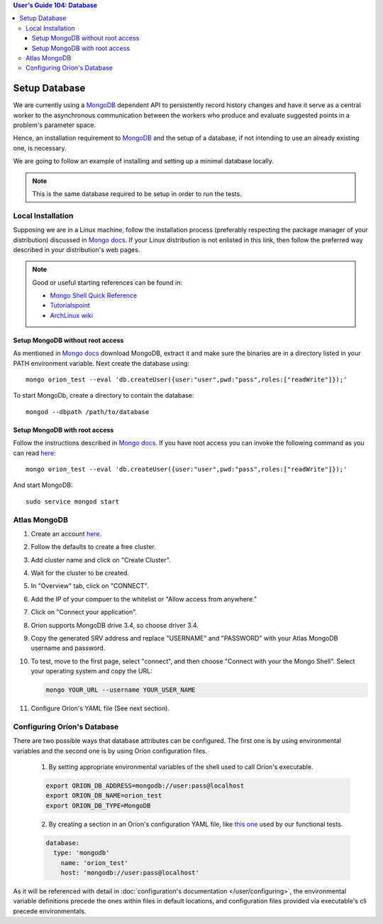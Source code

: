 .. contents:: User's Guide 104: Database

**************
Setup Database
**************

We are currently using a MongoDB_ dependent API
to persistently record history changes and have it serve as
a central worker to the asynchronous communication between the
workers who produce and evaluate suggested points in a problem's
parameter space.

Hence, an installation requirement to MongoDB_ and the setup of a database, if
not intending to use an already existing one, is necessary.

We are going to follow an example of installing and setting up a minimal
database locally.

.. note::

   This is the same database required to be setup in order to run the tests.

Local Installation
==================

Supposing we are in a Linux machine, follow the installation process
(preferably respecting the package manager of your distribution) discussed in
`Mongo docs <https://docs.mongodb.com/manual/administration/install-on-linux/>`__. If
your Linux distribution is not enlisted in this link, then follow the preferred
way described in your distribution's web pages.

.. note::
   Good or useful starting references can be found in:

   * `Mongo Shell Quick Reference <https://docs.mongodb.com/manual/reference/mongo-shell/>`_
   * `Tutorialspoint <https://www.tutorialspoint.com/mongodb/mongodb_create_database.htm>`_
   * `ArchLinux wiki <https://wiki.archlinux.org/index.php/MongoDB>`_

Setup MongoDB without root access
---------------------------------

As mentioned in  `Mongo docs <https://docs.mongodb.com/manual/tutorial/install-mongodb-on-debian/#using-tgz-tarballs>`__ download MongoDB, extract it and make sure the binaries are in a directory listed in your PATH environment variable. Next create the database using::

      mongo orion_test --eval 'db.createUser({user:"user",pwd:"pass",roles:["readWrite"]});'

To start MongoDb, create a directory to contain the database::

      mongod --dbpath /path/to/database

Setup MongoDB with root access
------------------------------
Follow the instructions described in  `Mongo docs <https://docs.mongodb.com/manual/administration/install-on-linux/>`_. If you have root access you can invoke the following command as you can read `here <https://docs.mongodb.com/manual/reference/method/db.createUser/>`__::

   mongo orion_test --eval 'db.createUser({user:"user",pwd:"pass",roles:["readWrite"]});'

And start MongoDB::

   sudo service mongod start

Atlas MongoDB
=============
1. Create an account `here <https://www.mongodb.com/cloud/atlas>`_.
2. Follow the defaults to create a free cluster.
3. Add cluster name and click on "Create Cluster".
4. Wait for the cluster to be created.
5. In "Overview" tab, click on "CONNECT".
6. Add the IP of your compuer to the whitelist or "Allow access from anywhere."
7. Click on "Connect your application".
8. Orion supports MongoDB drive 3.4, so choose driver 3.4.
9. Copy the generated SRV address and replace "USERNAME" and "PASSWORD" with your
   Atlas MongoDB username and password.
10. To test, move to the first page, select "connect", and then choose "Connect
    with your the Mongo Shell". Select your operating system and copy the URL:

    .. code-block:: sh

      mongo YOUR_URL --username YOUR_USER_NAME

11. Configure Oríon's YAML file (See next section).


Configuring Oríon's Database
============================

There are two possible ways that database attributes can be configured.
The first one is by using environmental variables and the second one is by using
Oríon configuration files.

   1. By setting appropriate environmental variables of the shell used to call
      Oríon's executable.

   .. code-block:: sh

      export ORION_DB_ADDRESS=mongodb://user:pass@localhost
      export ORION_DB_NAME=orion_test
      export ORION_DB_TYPE=MongoDB

   2. By creating a section in an Oríon's configuration YAML file, like `this one <https://github.com/epistimio/orion/blob/master/tests/functional/demo/orion_config_random.yaml>`_
      used by our functional tests.

   .. code-block:: yaml

      database:
        type: 'mongodb'
          name: 'orion_test'
          host: 'mongodb://user:pass@localhost'

As it will be referenced with detail in :doc:`configuration's documentation </user/configuring>`,
the environmental variable definitions precede the ones within files in default
locations, and configuration files provided via executable's cli precede
environmentals.

.. _MongoDB: https://www.mongodb.com/
